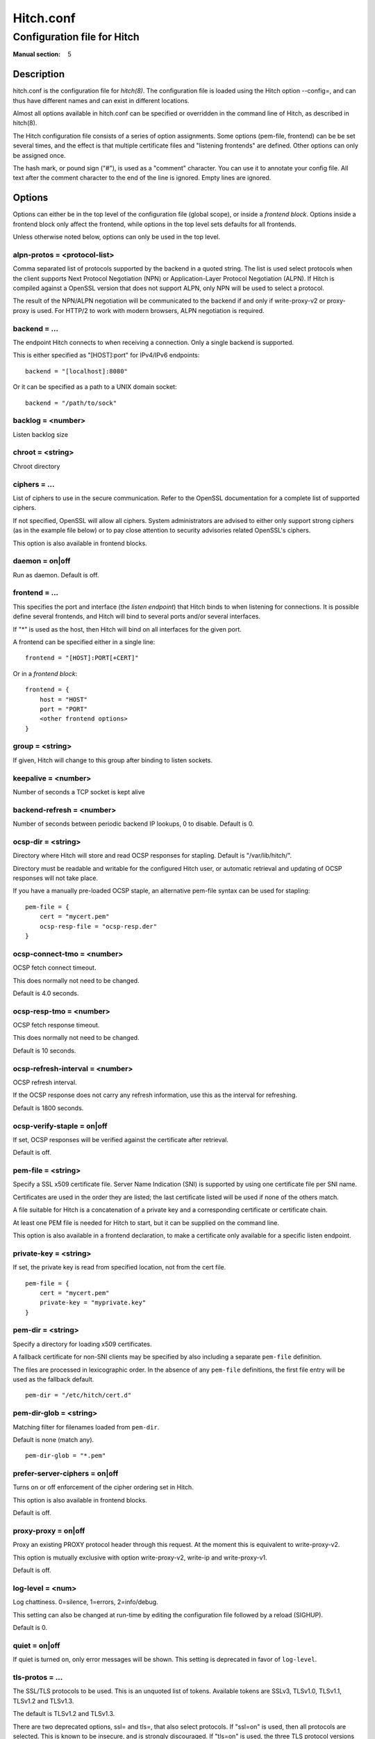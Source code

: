 
.. _hitch.conf(5):

==========
Hitch.conf
==========

----------------------------
Configuration file for Hitch
----------------------------

:Manual section: 5

Description
===========

hitch.conf is the configuration file for `hitch(8)`. The configuration
file is loaded using the Hitch option --config=, and can thus have
different names and can exist in different locations.

Almost all options available in hitch.conf can be specified or
overridden in the command line of Hitch, as described in hitch(8).

The Hitch configuration file consists of a series of option
assignments.  Some options (pem-file, frontend) can be be set several
times, and the effect is that multiple certificate files and
"listening frontends" are defined. Other options can only be assigned
once.

The hash mark, or pound sign ("#"), is used as a "comment"
character. You can use it to annotate your config file. All text after
the comment character to the end of the line is ignored. Empty lines
are ignored.

Options
=======

Options can either be in the top level of the configuration file
(global scope), or inside a *frontend block*. Options inside a
frontend block only affect the frontend, while options in the top
level sets defaults for all frontends.

Unless otherwise noted below, options can only be used in the top
level.

alpn-protos = <protocol-list>
-----------------------------

Comma separated list of protocols supported by the backend in a quoted
string. The list is used select protocols when the client supports
Next Protocol Negotiation (NPN) or Application-Layer Protocol
Negotiation (ALPN). If Hitch is compiled against a OpenSSL version
that does not support ALPN, only NPN will be used to select a
protocol.

The result of the NPN/ALPN negotiation will be communicated to the
backend if and only if write-proxy-v2 or proxy-proxy is used. For
HTTP/2 to work with modern browsers, ALPN negotiation is required.

backend = ...
-------------

The endpoint Hitch connects to when receiving a connection. Only
a single backend is supported.

This is either specified as "[HOST]:port" for IPv4/IPv6 endpoints::

  backend = "[localhost]:8080"

Or it can be specified as a path to a UNIX domain socket::

  backend = "/path/to/sock"


backlog = <number>
------------------

Listen backlog size

chroot = <string>
-----------------

Chroot directory

ciphers = ...
-------------

List of ciphers to use in the secure communication. Refer to the
OpenSSL documentation for a complete list of supported ciphers.

If not specified, OpenSSL will allow all ciphers. System
administrators are advised to either only support strong ciphers (as in
the example file below) or to pay close attention to security advisories
related OpenSSL's ciphers.

This option is also available in frontend blocks.

daemon = on|off
---------------

Run as daemon. Default is off.

frontend = ...
--------------

This specifies the port and interface (the *listen endpoint*) that
Hitch binds to when listening for connections. It is possible define
several frontends, and Hitch will bind to several ports and/or several
interfaces.

If "*" is used as the host, then Hitch will bind on all interfaces for
the given port.

A frontend can be specified either in a single line:

::

    frontend = "[HOST]:PORT[+CERT]"

Or in a *frontend block*:

::

    frontend = {
        host = "HOST"
        port = "PORT"
        <other frontend options>
    }

group = <string>
----------------

If given, Hitch will change to this group after binding to listen
sockets.

keepalive = <number>
--------------------

Number of seconds a TCP socket is kept alive

backend-refresh = <number>
--------------------------

Number of seconds between periodic backend IP lookups, 0 to disable.
Default is 0.

ocsp-dir = <string>
-------------------

Directory where Hitch will store and read OCSP responses for
stapling. Default is "/var/lib/hitch/".

Directory must be readable and writable for the configured Hitch user, or
automatic retrieval and updating of OCSP responses will not take place.

If you have a manually pre-loaded OCSP staple, an alternative
pem-file syntax can be used for stapling:

::

   pem-file = {
       cert = "mycert.pem"
       ocsp-resp-file = "ocsp-resp.der"
   }


ocsp-connect-tmo = <number>
---------------------------

OCSP fetch connect timeout.

This does normally not need to be changed.

Default is 4.0 seconds.


ocsp-resp-tmo = <number>
------------------------

OCSP fetch response timeout.

This does normally not need to be changed.

Default is 10 seconds.

ocsp-refresh-interval = <number>
--------------------------------

OCSP refresh interval.

If the OCSP response does not carry any refresh information, use this as the
interval for refreshing.

Default is 1800 seconds.

ocsp-verify-staple = on|off
---------------------------

If set, OCSP responses will be verified against the certificate
after retrieval.

Default is off.


pem-file = <string>
-------------------

Specify a SSL x509 certificate file. Server Name Indication (SNI) is
supported by using one certificate file per SNI name.

Certificates are used in the order they are listed; the last
certificate listed will be used if none of the others match.

A file suitable for Hitch is a concatenation of a private key and a
corresponding certificate or certificate chain.

At least one PEM file is needed for Hitch to start, but it can be
supplied on the command line.

This option is also available in a frontend declaration, to make a
certificate only available for a specific listen endpoint.

private-key = <string>
----------------------

If set, the private key is read from specified location, not from the cert file.

::

   pem-file = {
       cert = "mycert.pem"
       private-key = "myprivate.key"
   }


pem-dir = <string>
------------------

Specify a directory for loading x509 certificates.

A fallback certificate for non-SNI clients may be specified by also
including a separate ``pem-file`` definition.

The files are processed in lexicographic order. In the absence of any
``pem-file`` definitions, the first file entry will be used as the
fallback default.

::
   
   pem-dir = "/etc/hitch/cert.d"


pem-dir-glob = <string>
-----------------------

Matching filter for filenames loaded from ``pem-dir``.

Default is none (match any).

::
   
  pem-dir-glob = "*.pem"


prefer-server-ciphers = on|off
------------------------------

Turns on or off enforcement of the cipher ordering set in Hitch.

This option is also available in frontend blocks.

Default is off.

proxy-proxy = on|off
--------------------

Proxy an existing PROXY protocol header through this request. At the
moment this is equivalent to write-proxy-v2.

This option is mutually exclusive with option write-proxy-v2, write-ip
and write-proxy-v1.

Default is off.

log-level = <num>
-----------------

Log chattiness. 0=silence, 1=errors, 2=info/debug.

This setting can also be changed at run-time by editing the
configuration file followed by a reload (SIGHUP).

Default is 0.


quiet = on|off
--------------

If quiet is turned on, only error messages will be shown. This setting
is deprecated in favor of ``log-level``.


tls-protos = ...
----------------

The SSL/TLS protocols to be used. This is an unquoted list of
tokens. Available tokens are SSLv3, TLSv1.0, TLSv1.1, TLSv1.2 and
TLSv1.3.

The default is TLSv1.2 and TLSv1.3.

There are two deprecated options, ssl= and tls=, that also select
protocols. If "ssl=on" is used, then all protocols are selected. This
is known to be insecure, and is strongly discouraged. If "tls=on" is
used, the three TLS protocol versions will be used. Turning on SSLv3
and TLSv1.0 is not recommended - support for these protocols are only
kept for backwards compatibility.

This option is also available in frontend blocks.

sni-nomatch-abort = on|off
--------------------------

Abort handshake when the client submits an unrecognized SNI server name.

This option is also available in a frontend declaration.

ssl-engine = <string>
---------------------

Set the SSL engine. This is used with SSL accelerator cards. See the
OpenSSL documentation for legal values.

syslog = on|off
----------------

Send messages to syslog. Default is off.

syslog-facility = <string>
--------------------------

Set the syslog facility. Default is "daemon".

user = <string>
---------------

User to run as. If Hitch is started as root, it will insist on
changing to a user with lower rights after binding to sockets.

workers = <number>
------------------

Number of worker processes. One per CPU core is recommended.

write-ip = on|off
-----------------

Report the client ip to the backend by writing IP before sending
data.

This option is mutually exclusive with each of the options
write-proxy-v2, write-proxy-v1 and proxy-proxy.

Default is off.

write-proxy-v1 = on|off
-----------------------

Report client address using the PROXY protocol.

This option is mutually exclusive with option write-proxy-v2, write-ip
and proxy-proxy.

Default is off.

write-proxy-v2 = on|off
-----------------------

Report client address using PROXY v2 protocol.

This option is mutually exclusive with option write-ip, write-proxy-v1
and proxy-proxy.

Default is off.

proxy-tlv = on|off
------------------

Report the chosen cipher and protocol as part of the PROXYv2 header.

Default is on.

tcp-fastopen = on|off
---------------------

Enable TCP Fast Open.

Default is off.


Example
=======

.. example-start

The following file shows the syntax needed to get started with::

    frontend = {
        host = "*"
        port = "443"
    }
    backend = "[127.0.0.1]:6086"    # 6086 is the default Varnish PROXY port.
    workers = 4                     # number of CPU cores

    daemon = on

    # We strongly recommend you create a separate non-privileged hitch
    # user and group
    user = "hitch"
    group = "hitch"

    # Enable to let clients negotiate HTTP/2 with ALPN. (default off)
    # alpn-protos = "h2, http/1.1"

    # run Varnish as backend over PROXY; varnishd -a :80 -a localhost:6086,PROXY ..
    write-proxy-v2 = on             # Write PROXY header


.. example-end

Author
======

This manual was written by Pål Hermunn Johansen <hermunn@varnish-software.com>
